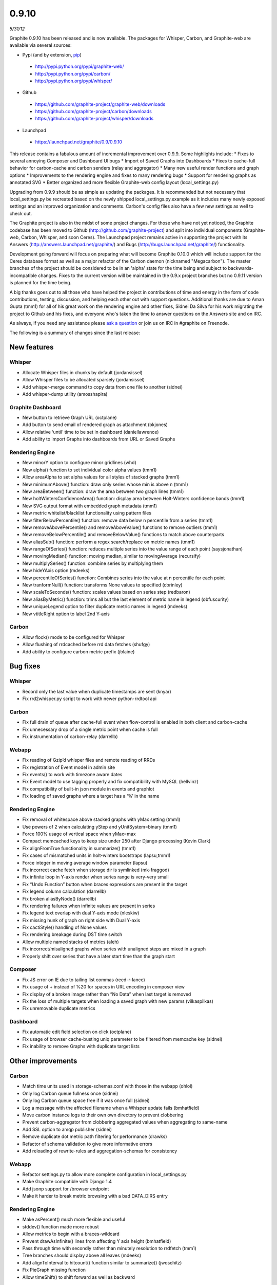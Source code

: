 0.9.10
======
*5/31/12*

Graphite 0.9.10 has been released and is now available. The packages for Whisper, Carbon, and Graphite-web are available via several sources:

* Pypi (and by extension, `pip <http://www.pip-installer.org/en/latest/index.html>`_)

 - http://pypi.python.org/pypi/graphite-web/
 - http://pypi.python.org/pypi/carbon/
 - http://pypi.python.org/pypi/whisper/

* Github

 - https://github.com/graphite-project/graphite-web/downloads
 - https://github.com/graphite-project/carbon/downloads
 - https://github.com/graphite-project/whisper/downloads

* Launchpad

 - https://launchpad.net/graphite/0.9/0.9.10

This release contains a fabulous amount of incremental improvement over 0.9.9. Some highlights include:
* Fixes to several annoying Composer and Dashboard UI bugs
* Import of Saved Graphs into Dashboards
* Fixes to cache-full behavior for carbon-cache and carbon senders (relay and aggregator)
* Many new useful render functions and graph options
* Improvements to the rendering engine and fixes to many rendering bugs
* Support for rendering graphs as annotated SVG
* Better organized and more flexible Graphite-web config layout (local_settings.py)

Upgrading from 0.9.9 should be as simple as updating the packages. It is recommended but not necessary that local_settings.py be recreated based on the newly shipped local_settings.py.example as it includes many newly exposed settings and an improved organization and comments. Carbon's config files also have a few new settings as well to check out.

The Graphite project is also in the midst of some project changes. For those who have not yet noticed, the Graphite codebase has been moved to Github (http://github.com/graphite-project) and split into individual components (Graphite-web, Carbon, Whisper, and soon Ceres). The Launchpad project remains active in supporting the project with its Answers (http://answers.launchpad.net/graphite/) and Bugs (http://bugs.launchpad.net/graphite/) functionality.

Development going forward will focus on preparing what will become Graphite 0.10.0 which will include support for the Ceres database format as well as a major refactor of the Carbon daemon (nicknamed "Megacarbon"). The master branches of the project should be considered to be in an 'alpha' state for the time being and subject to backwards-incompatible changes. Fixes to the current version will be maintained in the 0.9.x project branches but no 0.9.11 version is planned for the time being.

A big thanks goes out to all those who have helped the project in contributions of time and energy in the form of code contributions, testing, discussion, and helping each other out with support questions. Additional thanks are due to Aman Gupta (tmm1) for all of his great work on the rendering engine and other fixes, Sidnei Da Silva for his work migrating the project to Github and his fixes, and everyone who's taken the time to answer questions on the Answers site and on IRC.

As always, if you need any assistance please `ask a question <https://answers.launchpad.net/graphite>`_ or join us on IRC in #graphite on Freenode.

The following is a summary of changes since the last release:

New features
------------

Whisper
^^^^^^^

* Allocate Whisper files in chunks by default (jordansissel)
* Allow Whisper files to be allocated sparsely (jordansissel)
* Add whisper-merge command to copy data from one file to another (sidnei)
* Add whisper-dump utility (amosshapira)

Graphite Dashboard
^^^^^^^^^^^^^^^^^^

* New button to retrieve Graph URL (octplane)
* Add button to send email of rendered graph as attachment (bkjones)
* Allow relative ‘until’ time to be set in dashboard (daniellawrence)
* Add ability to import Graphs into dashboards from URL or Saved Graphs

Rendering Engine
^^^^^^^^^^^^^^^^

* New minorY option to configure minor gridlines (whd)
* New alpha() function to set individual color alpha values (tmm1)
* Allow areaAlpha to set alpha values for all styles of stacked graphs (tmm1)
* New minimumAbove() function: draw only series whose min is above n (tmm1)
* New areaBetween() function: draw the area between two graph lines (tmm1)
* New holtWintersConfidenceArea() function: display area between Holt-Winters confidence bands (tmm1)
* New SVG output format with embedded graph metadata (tmm1)
* New metric whitelist/blacklist functionality using pattern files
* New filterBelowPercentile() function: remove data below n percentile from a series (tmm1)
* New removeAbovePercentile() and removeAboveValue() functions to remove outliers (tmm1)
* New removeBelowPercentile() and removeBelowValue() functions to match above counterparts
* New aliasSub() function: perform a regex search/replace on metric names (tmm1)
* New rangeOfSeries() function: reduces multiple series into the value range of each point (saysjonathan)
* New movingMedian() function: moving median, similar to movingAverage (recursify)
* New multiplySeries() function: combine series by multiplying them
* New hideYAxis option (mdeeks)
* New percentileOfSeries() function: Combines series into the value at n percentile for each point
* New tranformNull() function: transforms None values to specified (cbrinley)
* New scaleToSeconds() function: scales values based on series step (redbaron)
* New aliasByMetric() function: trims all but the last element of metric name in legend (obfuscurity)
* New uniqueLegend option to filter duplicate metric names in legend (mdeeks)
* New vtitleRight option to label 2nd Y-axis

Carbon
^^^^^^

* Allow flock() mode to be configured for Whisper
* Allow flushing of rrdcached before rrd data fetches (shufgy)
* Add ability to configure carbon metric prefix (jblaine)

Bug fixes
---------
Whisper
^^^^^^^

* Record only the last value when duplicate timestamps are sent (knyar)
* Fix rrd2whisper.py script to work with newer python-rrdtool api

Carbon
^^^^^^

* Fix full drain of queue after cache-full event when flow-control is enabled in both client and carbon-cache
* Fix unnecessary drop of a single metric point when cache is full
* Fix instrumentation of carbon-relay (darrellb)

Webapp
^^^^^^

* Fix reading of Gzip’d whisper files and remote reading of RRDs
* Fix registration of Event model in admin site
* Fix events() to work with timezone aware dates
* Fix Event model to use tagging properly and fix compatibility with MySQL (hellvinz)
* Fix compatibility of built-in json module in events and graphlot
* Fix loading of saved graphs where a target has a ‘%’ in the name

Rendering Engine
^^^^^^^^^^^^^^^^

* Fix removal of whitespace above stacked graphs with yMax setting (tmm1)
* Use powers of 2 when calculating yStep and yUnitSystem=binary (tmm1)
* Force 100% usage of vertical space when yMax=max
* Compact memcached keys to keep size under 250 after Django processing (Kevin Clark)
* Fix alignFromTrue functionality in summarize() (tmm1)
* Fix cases of mismatched units in holt-winters bootstraps (lapsu,tmm1)
* Force integer in moving average window parameter (lapsu)
* Fix incorrect cache fetch when storage dir is symlinked (mk-fraggod)
* Fix infinite loop in Y-axis render when series range is very-very small
* Fix “Undo Function” button when braces expressions are present in the target
* Fix legend column calculation (darrellb)
* Fix broken aliasByNode() (darrellb)
* Fix rendering failures when infinite values are present in series
* Fix legend text overlap with dual Y-axis mode (nleskiw)
* Fix missing hunk of graph on right side with Dual Y-axis
* Fix cactiStyle() handling of None values
* Fix rendering breakage during DST time switch
* Allow multiple named stacks of metrics (aleh)
* Fix incorrect/misaligned graphs when series with unaligned steps are mixed in a graph
* Properly shift over series that have a later start time than the graph start

Composer
^^^^^^^^

* Fix JS error on IE due to tailing list commas (reed-r-lance)
* Fix usage of + instead of %20 for spaces in URL encoding in composer view
* Fix display of a broken image rather than “No Data” when last target is removed
* Fix the loss of multiple targets when loading a saved graph with new params (vilkaspilkas)
* Fix unremovable duplicate metrics

Dashboard
^^^^^^^^^

* Fix automatic edit field selection on click (octplane)
* Fix usage of browser cache-busting uniq parameter to be filtered from memcache key (sidnei)
* Fix inability to remove Graphs with duplicate target lists

Other improvements
------------------

Carbon
^^^^^^

* Match time units used in storage-schemas.conf with those in the webapp (ohlol)
* Only log Carbon queue fullness once (sidnei)
* Only log Carbon queue space free if it was once full (sidnei)
* Log a message with the affected filename when a Whisper update fails (bmhatfield)
* Move carbon instance logs to their own own directory to prevent clobbering
* Prevent carbon-aggregator from clobbering aggregated values when aggregating to same-name
* Add SSL option to amqp publisher (sidnei)
* Remove duplicate dot metric path filtering for performance (drawks)
* Refactor of schema validation to give more informative errors
* Add reloading of rewrite-rules and aggregation-schemas for consistency

Webapp
^^^^^^

* Refactor settings.py to allow more complete configuration in local_settings.py
* Make Graphite compatible with Django 1.4
* Add jsonp support for /browser endpoint
* Make it harder to break metric browsing with a bad DATA_DIRS entry

Rendering Engine
^^^^^^^^^^^^^^^^

* Make asPercent() much more flexible and useful
* stddev() function made more robust
* Allow metrics to begin with a braces-wildcard
* Prevent drawAsInfinite() lines from affecting Y axis height (bmhatfield)
* Pass through time with secondly rather than minutely resolution to rrdfetch (tmm1)
* Tree branches should display above all leaves (mdeeks)
* Add alignToInterval to hitcount() function similar to summarize() (jwoschitz)
* Fix PieGraph missing function
* Allow timeShift() to shift forward as well as backward

Composer
^^^^^^^^

* Don’t reorder targets when applying functions
* Refactor of Graph Options menu

Dashboard
^^^^^^^^^

* Explicitly size img tags to keep scroll position intact during reloads
* Default the navBar as collapsed when loading an existing dashboard view
* Show wildcards in top nav browsing view
* Allow dashboards to have any character in title (octplane)
* Make “Remove All Graphs” and “Change Size” dialogs modal (dannyla)
* Make the new “north” navbar the default


